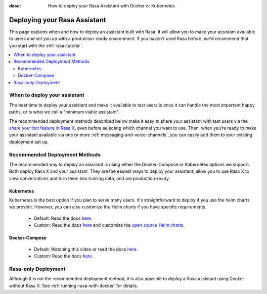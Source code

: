 :desc: How to deploy your Rasa Assistant with Docker or Kubernetes

.. _deploying-your-rasa-assistant:

Deploying your Rasa Assistant
===============================

.. edit-link::

This page explains when and how to deploy an assistant built with Rasa. 
It will allow you to make your assistant available to users and set you up with a production-ready environment.
If you haven't used Rasa before, we'd recommend that you start with the :ref:`rasa-tutorial`.

.. contents::
   :local:


When to deploy your assistant
--------------------------------

The best time to deploy your assistant and make it available to test users is once it can handle the most important happy paths, or is what we call a "minimum viable assistant".

The recommended deployment methods described below make it easy to share your assistant with test users via the `share your bot feature in Rasa X <../../rasa-x/docs/user-guide/enable-workflows#conversations-with-test-users>`_, even before selecting which channel you want to use. Then, when you’re ready to make your assistant available via one or more :ref:`messaging-and-voice-channels`, you can easily add them to your existing deployment set up.

.. _recommended-deployment-methods:

Recommended Deployment Methods
------------------------------

The recommended way to deploy an assistant is using either the Docker-Compose or Kubernetes options we support. Both deploy Rasa X and your assistant. They are the easiest ways to deploy your assistant, allow you to use Rasa X to view conversations and turn them into training data, and are production-ready.

Kubernetes
~~~~~~~~~~

Kubernetes is the best option if you plan to serve many users. It's straightforward to deploy if you use the helm charts we provide. However, you can also customize the Helm charts if you have specific requirements.

    - Default: Read the docs `here <../../rasa-x/docs/installation-and-setup/openshift-kubernetes/>`_.
    - Custom: Read the docs `here <../../rasa-x/docs/installation-and-setup/openshift-kubernetes/>`_ and customize the `open source Helm charts <https://github.com/RasaHQ/rasa-x-helm>`_.

Docker-Compose
~~~~~~~~~~~~~~

    - Default: Watching this video or read the docs `here <../../rasa-x/docs/installation-and-setup/docker-compose-script/>`_.
    - Custom: Read the docs `here <../../rasa-x/docs/installation-and-setup/docker-compose-manual/>`_.

.. _rasa-only-deployment:

Rasa-only Deployment
----------------------

Although it is not the recommended deployment method, it is also possible to deploy a Rasa assistant using Docker without Rasa X. See :ref:`running-rasa-with-docker` for details. 